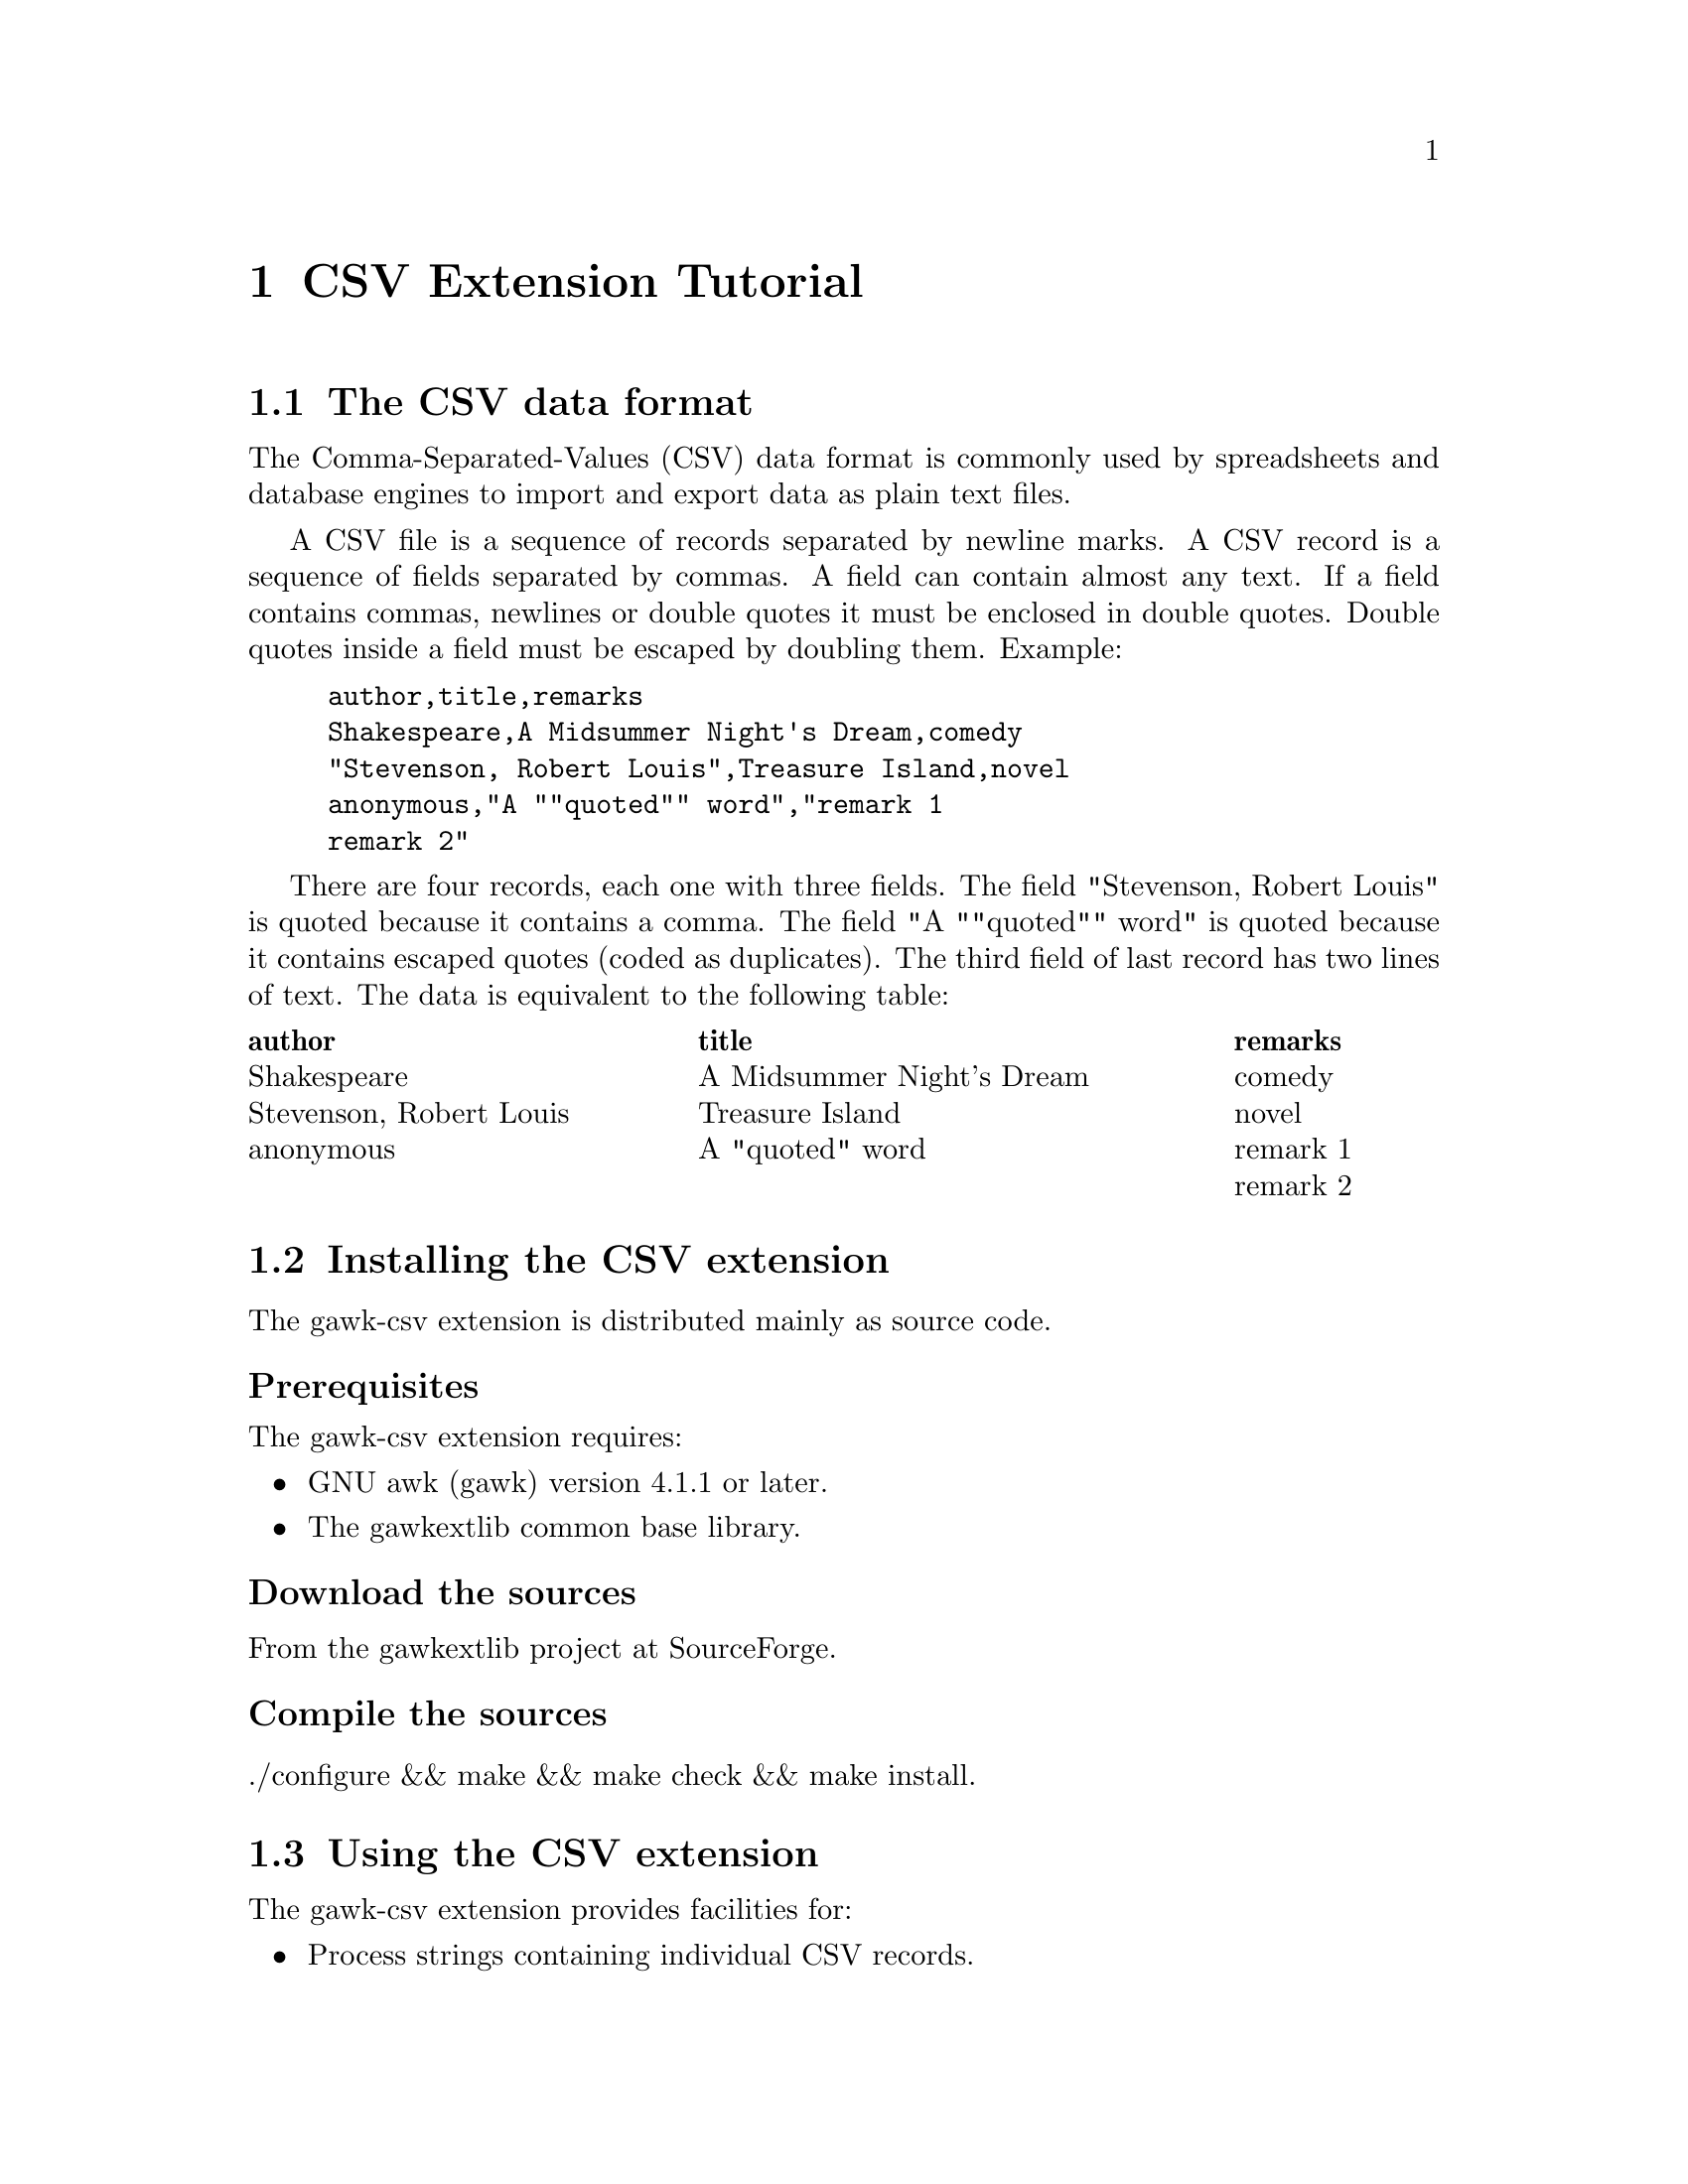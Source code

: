 @node CSV Extension Tutorial
@chapter CSV Extension Tutorial

@menu
* The CSV data format::
* Installing the CSV extension::
* Using the CSV extension::
@end menu
@node The CSV data format
@section The CSV data format
The Comma-Separated-Values (CSV) data format is commonly used by spreadsheets and database engines to import and export data as plain text files.

A CSV file is a sequence of records separated by newline marks. A CSV record is a sequence of fields separated by commas. A field can contain almost any text. If a field contains commas, newlines or double quotes it must be enclosed in double quotes. Double quotes inside a field must be escaped by doubling them. Example:

@example
author,title,remarks
Shakespeare,A Midsummer Night's Dream,comedy
"Stevenson, Robert Louis",Treasure Island,novel
anonymous,"A ""quoted"" word","remark 1
remark 2"
@end example

There are four records, each one with three fields. The field "Stevenson, Robert Louis" is quoted because it contains a comma. The field "A ""quoted"" word" is quoted because it contains escaped quotes (coded as duplicates). The third field of last record has two lines of text. The data is equivalent to the following table:
@multitable @columnfractions 0.35 0.45 0.2
@headitem author @tab title @tab remarks
@item Shakespeare @tab A Midsummer Night's Dream @tab comedy
@item Stevenson, Robert Louis @tab Treasure Island @tab novel
@item anonymous @tab A "quoted" word @tab remark 1@*remark 2
@end multitable
@node Installing the CSV extension
@section Installing the CSV extension
The gawk-csv extension is distributed mainly as source code.
@unnumberedsubsec Prerequisites
The gawk-csv extension requires:

@itemize
@item
GNU awk (gawk) version 4.1.1 or later.
@item
The gawkextlib common base library.
@end itemize
@unnumberedsubsec Download the sources
From the gawkextlib project at SourceForge.
@unnumberedsubsec Compile the sources
./configure && make && make check && make install.
@node Using the CSV extension
@section Using the CSV extension
The gawk-csv extension provides facilities for:

@itemize
@item
Process strings containing individual CSV records.
@item
Process whole CSV data files.
@item
Generate CSV formatted records.
@end itemize
The gawk-csv extension must be explicitly loaded with either a @strong{-l csv} option in the command line or a @strong{@@load "csv"} directive in the awk script code.
@unnumberedsubsec Parsing individual CSV records
The @code{csvsplit()} function can extract the field values from a CSV formatted record string. The field values are stored as elements of an array. Example:
@cindex csvsplit

@example
data --> a,"b,c",d
n = csvsplit(data, af)
@end example

gives

@example
n = 3
af[1] = "a"
af[2] = "b,c"
af[3] = "d"
@end example

It is possible to handle data that use alternate delimiter or quote characters. For instance, if the record uses semicolons instead of commas to delimit fields, and single quotes instead of double quotes:

@example
data --> a;'b;c';d
n = csvsplit(data, af, ";", "'")
@end example

gives

@example
n = 3
af[1] = "a"
af[2] = "b;c"
af[3] = "d"
@end example

Another possibility is to use the @code{csvconvert()} function. It converts a CSV record into a simple record with fields delimited by a fixed text given as argument. Example:
@cindex csvconvert

@example
data --> a,"b,c",d
str = csvconvert(data, "|")
@end example

gives

@example
str = "a|b,c|d"
@end example

The @code{csvconvert()} function also accepts alternate delimiter or quoting characters:

@example
data --> a;'b;c';d
str = csvconvert(data, "|", ";", "'")
@end example

gives

@example
str = "a|b;c|d"
@end example

Of course, the fixed field delimiter of the converted record should not appear as data inside the CSV record. Otherwise the data structure will be fouled up. By default, @code{csvconvert()} uses null characters as field delimiters in the converted record. This seem a convenient option, because CSV data are not expected to contain null characters:

@example
data --> a,"b,c",d
str = csvconvert(data)
@end example

gives

@example
str = "a\0b,c\0d"
@end example

@unnumberedsubsec Automatic parsing of CSV files
Automatic parsing of CSV data files is controlled by a predefined CSVMODE control variable. If set to a non-zero, non-null value the input data file reader automatically recognizes CSV records and split them into fields as expected. The fields are delivered as $1, $2, ... $NF as usual.
@cindex CSVMODE

Sample data file:

@example
a,b,c
p,"q,r",s
x,"""y""",z
@end example

Awk script:

@example
@@load "csv"
BEGIN @{ CSVMODE = 1 @}
@{ print $2 @}
@end example

Result:

@example
b
q,r
"y"
@end example

The parsing process can be customized in order to accept non-standard CSV data files. A couple of predefined variables can be used to specify special field delimiter and quoting characters:

CSVCOMMA: The special character that delimit the fields. By default a comma (',').
@cindex CSVCOMMA

CSVQUOTE: The specific character used to quote values. By default a double quote (").
@cindex CSVQUOTE

Sample data file:

@example
a;b;c
p;q,r;s
x;'"y"';z
@end example

Awk script:

@example
@@load "csv"
BEGIN @{ CSVMODE = 1; CSVCOMMA = ";"; CSVQUOTE = "'" @}
@{ print $2 @}
@end example

Result:

@example
b
q,r
"y"
@end example

The whole CSV record is stored as $0. Not in its original form, but as the concatenation of the fields, now delimited by a fixed separator. By default this separator is the null character ('\0'). The user can change it by means of the CSVFS predefined variable.
@cindex CSVFS

Sample data file:

@example
a,b,c
p,"q,r",s
x,"""y""",z
@end example

Awk script:

@example
@@load "csv"
BEGIN @{ CSVMODE = 1; CSVFS = "|" @}
@{ print @}
@end example

Result:

@example
a|b|c
p|q,r|s
x|"y"|z
@end example

File processing in the automatic CSVMODE correctly recognizes CSV records with multiline fields. I.e., fields that contain newline characters.
@cindex multiline fields

Sample data file:

@example
a,b,c
p,"q
r",s
x,"""y""",z
@end example

Awk script:

@example
@@load "csv"
BEGIN @{ CSVMODE = 1 @}
@{ print "<" $2 ">" @}
@end example

Result:

@example
<b>
<q
r>
<"y">
@end example

Even if the automatic parsing of CSV files rebuilds the record, the original representation is not lost. The predefined CSVRECORD variable holds this original value. It is really easy to extract selected records of a CSV file:
@cindex CSVRECORD

Sample data file:

@example
a,b,c
p,"q,r",s
p,"a,r",s
x,"""y""",z
x,"""a""",z
@end example

Awk script:

@example
@@load "csv"
BEGIN @{ CSVMODE = 1 @}
# Extract records that contain 'a' in the second field 
$2 ~ /a/ @{ print CSVRECORD @}
@end example

Result:

@example
p,"a,r",s
x,"""a""",z
@end example

@unnumberedsubsec Generating CSV data
In addition to capabilities for reading or converting CSV input data records, the gawk-csv extension also provides facilities for creating CSV records. These facilities are implemented by an awk library called @code{csv.awk}, that must be explicitly included with either a @strong{-i csv} option in the command line or a @strong{@@include "csv"} directive in the awk script code.

A CSV record can be created two ways:

@itemize
@item
From an array of fields.
@item
From a regular record string with fields delimited by a FS-like pattern.
@end itemize

@table @asis
@item @strong{csvcompose(@emph{afield} [, @emph{comma} [, @emph{quote}]])}
@cindex csvcompose
Returns a CSV formatted string by composing the values in the @emph{@strong{afield}} array, indexed from 1 to @emph{N}. The optional @strong{@emph{comma}} argument is the desired field delimiter, by default a comma (,). And the optional @strong{@emph{quote}} argument is the desired quoting character, by default a double quote (").
@end table

Example:

@example
f[1] = "007"
f[2] = "Bond, James"
f[3] = "United Kingdom"
result = csvcompose(f)  # -> '007,"Bond, James",United Kingdom'
result = csvcompose(f, ";")  # -> '007;Bond, James;United Kingdom'
@end example

@table @asis
@item @strong{csvformat(@emph{record}, [@emph{fs} [, @emph{comma} [, @emph{quote}]]]])}
@cindex csvformat
Returns a CSV formatted string by recomposing the fields in the @emph{@strong{record}} string. The optional @emph{@strong{fs}} argument is the field separator pattern used in the @emph{record} argument, by default a null character (\0). The optional @strong{@emph{comma}} and @strong{@emph{quote}} arguments are the same as the @emph{csvcompose()} function ones.
@end table

Example:

@example
record = "007/Bond, James/United Kingdom"
result = csvformat(record, "/")  # -> '007,"Bond, James",United Kingdom'
result = csvformat(record, "/", ";")  # -> '007;Bond, James;United Kingdom'
@end example

